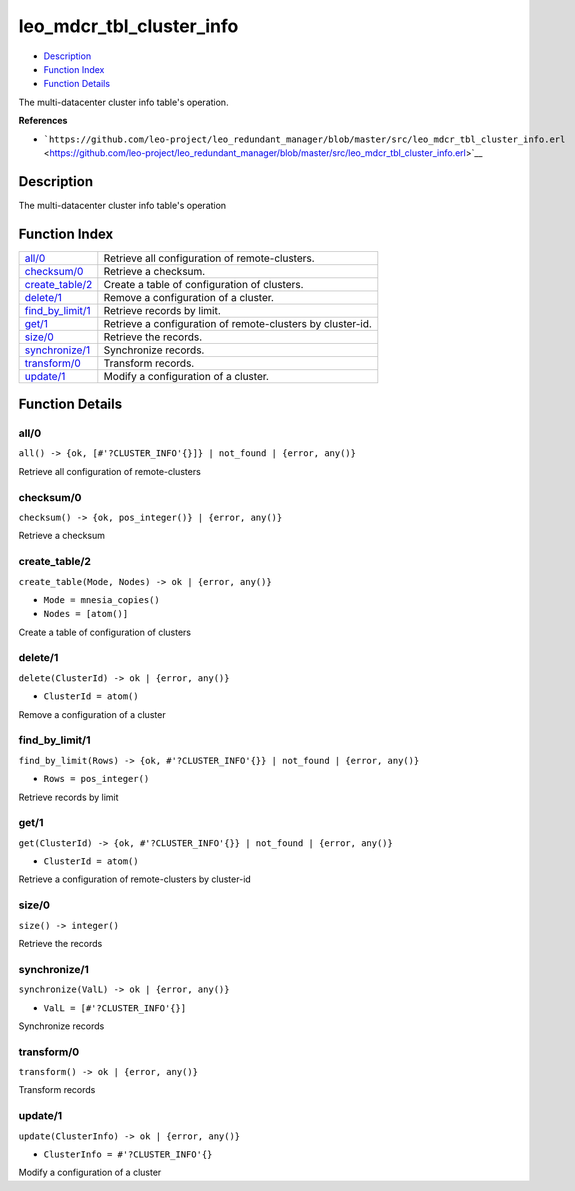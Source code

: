leo\_mdcr\_tbl\_cluster\_info
====================================

-  `Description <#description>`__
-  `Function Index <#index>`__
-  `Function Details <#functions>`__

The multi-datacenter cluster info table's operation.

**References**

-  ```https://github.com/leo-project/leo_redundant_manager/blob/master/src/leo_mdcr_tbl_cluster_info.erl`` <https://github.com/leo-project/leo_redundant_manager/blob/master/src/leo_mdcr_tbl_cluster_info.erl>`__

Description
-----------

The multi-datacenter cluster info table's operation

Function Index
--------------

+--------------------------------------------+--------------------------------------------------------------+
| `all/0 <#all-0>`__                         | Retrieve all configuration of remote-clusters.               |
+--------------------------------------------+--------------------------------------------------------------+
| `checksum/0 <#checksum-0>`__               | Retrieve a checksum.                                         |
+--------------------------------------------+--------------------------------------------------------------+
| `create\_table/2 <#create_table-2>`__      | Create a table of configuration of clusters.                 |
+--------------------------------------------+--------------------------------------------------------------+
| `delete/1 <#delete-1>`__                   | Remove a configuration of a cluster.                         |
+--------------------------------------------+--------------------------------------------------------------+
| `find\_by\_limit/1 <#find_by_limit-1>`__   | Retrieve records by limit.                                   |
+--------------------------------------------+--------------------------------------------------------------+
| `get/1 <#get-1>`__                         | Retrieve a configuration of remote-clusters by cluster-id.   |
+--------------------------------------------+--------------------------------------------------------------+
| `size/0 <#size-0>`__                       | Retrieve the records.                                        |
+--------------------------------------------+--------------------------------------------------------------+
| `synchronize/1 <#synchronize-1>`__         | Synchronize records.                                         |
+--------------------------------------------+--------------------------------------------------------------+
| `transform/0 <#transform-0>`__             | Transform records.                                           |
+--------------------------------------------+--------------------------------------------------------------+
| `update/1 <#update-1>`__                   | Modify a configuration of a cluster.                         |
+--------------------------------------------+--------------------------------------------------------------+

Function Details
----------------

all/0
~~~~~

| ``all() -> {ok, [#'?CLUSTER_INFO'{}]} | not_found | {error, any()}``

Retrieve all configuration of remote-clusters

checksum/0
~~~~~~~~~~

| ``checksum() -> {ok, pos_integer()} | {error, any()}``

Retrieve a checksum

create\_table/2
~~~~~~~~~~~~~~~

``create_table(Mode, Nodes) -> ok | {error, any()}``

-  ``Mode = mnesia_copies()``
-  ``Nodes = [atom()]``

Create a table of configuration of clusters

delete/1
~~~~~~~~

``delete(ClusterId) -> ok | {error, any()}``

-  ``ClusterId = atom()``

Remove a configuration of a cluster

find\_by\_limit/1
~~~~~~~~~~~~~~~~~

``find_by_limit(Rows) -> {ok, #'?CLUSTER_INFO'{}} | not_found | {error, any()}``

-  ``Rows = pos_integer()``

Retrieve records by limit

get/1
~~~~~

``get(ClusterId) -> {ok, #'?CLUSTER_INFO'{}} | not_found | {error, any()}``

-  ``ClusterId = atom()``

Retrieve a configuration of remote-clusters by cluster-id

size/0
~~~~~~

| ``size() -> integer()``

Retrieve the records

synchronize/1
~~~~~~~~~~~~~

``synchronize(ValL) -> ok | {error, any()}``

-  ``ValL = [#'?CLUSTER_INFO'{}]``

Synchronize records

transform/0
~~~~~~~~~~~

| ``transform() -> ok | {error, any()}``

Transform records

update/1
~~~~~~~~

``update(ClusterInfo) -> ok | {error, any()}``

-  ``ClusterInfo = #'?CLUSTER_INFO'{}``

Modify a configuration of a cluster
